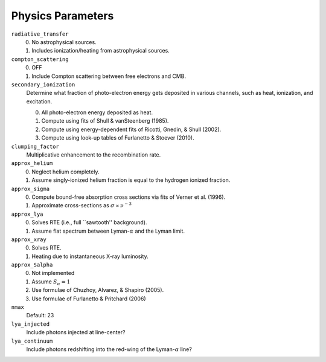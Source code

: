 Physics Parameters
==================

``radiative_transfer``
    0) No astrophysical sources.
    1) Includes ionization/heating from astrophysical sources.

``compton_scattering``
    0) OFF
    1) Include Compton scattering between free electrons and CMB.

``secondary_ionization``
    Determine what fraction of photo-electron energy gets deposited in various
    channels, such as heat, ionization, and excitation.
    
    0) All photo-electron energy deposited as heat.
    1) Compute using fits of Shull & vanSteenberg (1985).
    2) Compute using energy-dependent fits of Ricotti, Gnedin, & Shull (2002).
    3) Compute using look-up tables of Furlanetto & Stoever (2010).

``clumping_factor``
    Multiplicative enhancement to the recombination rate.

``approx_helium``
    0) Neglect helium completely.
    1) Assume singly-ionized helium fraction is equal to the hydrogen ionized fraction.

``approx_sigma``
    0) Compute bound-free absorption cross sections via fits of Verner et al. (1996).
    1) Approximate cross-sections as :math:`\sigma \propto \nu^{-3}`

``approx_lya``
    0) Solves RTE (i.e., full ``sawtooth'' background).
    1) Assume flat spectrum between Lyman-:math:`\alpha` and the Lyman limit.
    
``approx_xray``
    0) Solves RTE.
    1) Heating due to instantaneous X-ray luminosity.

``approx_Salpha``
    0) Not implemented
    1) Assume :math:`S_{\alpha} = 1`
    2) Use formulae of Chuzhoy, Alvarez, & Shapiro (2005).
    3) Use formulae of Furlanetto & Pritchard (2006)
    
``nmax``
    Default: 23
    
``lya_injected``
    Include photons injected at line-center?
    
``lya_continuum``
    Include photons redshifting into the red-wing of the Lyman-:math:`\alpha` line?
    
